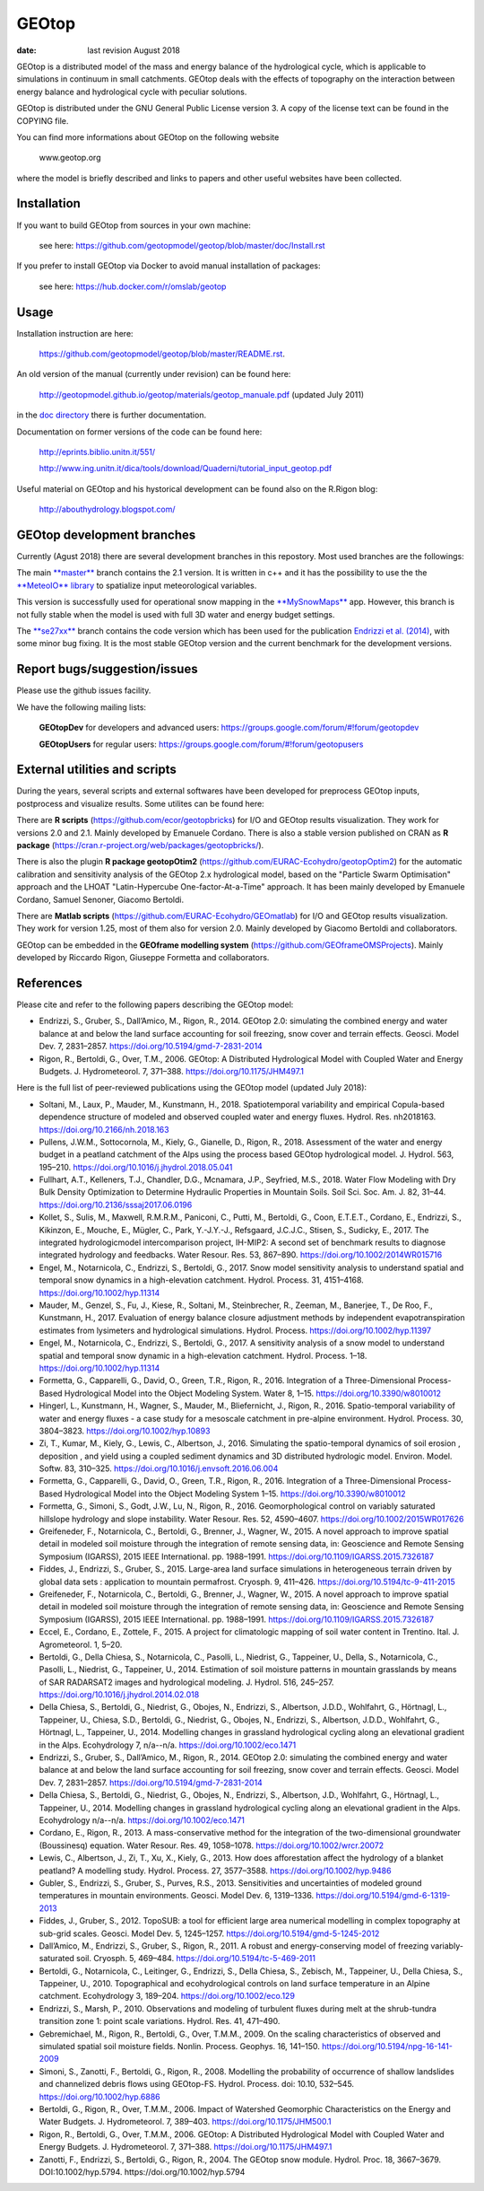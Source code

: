 GEOtop
======

|Build Status| |License (GPL version 3)|

:date:  last revision August 2018



GEOtop is a distributed model of the mass and energy balance of the
hydrological cycle, which is applicable to simulations in continuum in
small catchments. GEOtop deals with the effects of topography on the
interaction between energy balance and hydrological cycle with peculiar
solutions.

GEOtop is distributed under the GNU General Public License version 3.
A copy of the license text can be found in the COPYING file.

You can find more informations about GEOtop on the following website

                www.geotop.org 

where the model is briefly described and links to papers and other useful
websites have been collected.

Installation
--------------

If you want to build GEOtop from sources in your own machine:

    see here: https://github.com/geotopmodel/geotop/blob/master/doc/Install.rst 

If you prefer to install GEOtop via Docker to avoid manual installation of
packages:

    see here: https://hub.docker.com/r/omslab/geotop


Usage
-------
Installation instruction are here:

    https://github.com/geotopmodel/geotop/blob/master/README.rst.
    

An old version of the manual (currently under revision) can be found here:    

    http://geotopmodel.github.io/geotop/materials/geotop_manuale.pdf (updated July 2011)

in the `doc directory <https://github.com/geotopmodel/geotop/tree/master/doc>`_ there is further documentation. 
    
Documentation on former versions of the code can be found here:

    http://eprints.biblio.unitn.it/551/
    
    http://www.ing.unitn.it/dica/tools/download/Quaderni/tutorial_input_geotop.pdf
    
Useful material on GEOtop and his hystorical development can be found also on the R.Rigon blog:

   http://abouthydrology.blogspot.com/
   
GEOtop development branches
-------
Currently (Agust 2018) there are several development branches in this repostory. Most used branches are the followings:

The main `**master** <https://github.com/geotopmodel/geotop>`_ branch contains the 2.1 version. It is written in c++ and it has the possibility to use the the `**MeteoIO** library <https://models.slf.ch/p/meteoio/>`_ to spatialize input meteorological variables.

This version is successfully used for operational snow mapping in the `**MySnowMaps** <http://www.mysnowmaps.com/en/>`_ app. 
However, this branch is not fully stable when the model is used with full 3D water and energy budget settings.

The `**se27xx** <https://github.com/geotopmodel/geotop/tree/se27xx>`_ branch contains the code version which has been used for the publication  `Endrizzi et al. (2014) <https://doi.org/10.5194/gmd-7-2831-2014>`_, with some minor bug fixing. It is the most stable GEOtop version and the current benchmark for the development versions.


Report bugs/suggestion/issues
-------------------------------
Please use the github issues facility.

We have the following mailing lists:

   **GEOtopDev** for developers and advanced users: https://groups.google.com/forum/#!forum/geotopdev
   
   **GEOtopUsers** for regular users: https://groups.google.com/forum/#!forum/geotopusers
   

External utilities and scripts
----------
During the years, several scripts and external softwares have been developed for preprocess GEOtop inputs, postprocess and visualize results. Some utilites can be found here:

There are **R scripts** (https://github.com/ecor/geotopbricks) for I/O and GEOtop results visualization. They work for versions 2.0 and 2.1. Mainly developed by Emanuele Cordano. There is also a stable version published on CRAN as **R package** (https://cran.r-project.org/web/packages/geotopbricks/).

There is also the plugin **R package geotopOtim2** (https://github.com/EURAC-Ecohydro/geotopOptim2) for the automatic calibration and sensitivity analysis of the GEOtop 2.x hydrological model, based on the "Particle Swarm Optimisation" approach and the LHOAT "Latin-Hypercube One-factor-At-a-Time" approach. It has been mainly developed by Emanuele Cordano, Samuel Senoner, Giacomo Bertoldi.

There are **Matlab scripts** (https://github.com/EURAC-Ecohydro/GEOmatlab) for I/O and GEOtop results visualization. They work for version 1.25, most of them also for version 2.0. Mainly developed by Giacomo Bertoldi and collaborators.

GEOtop can be embedded in the **GEOframe modelling system** (https://github.com/GEOframeOMSProjects). Mainly developed by Riccardo Rigon, Giuseppe Formetta and collaborators.


References
----------

Please cite and refer to the following papers describing the GEOtop model:

* Endrizzi, S., Gruber, S., Dall’Amico, M., Rigon, R., 2014. GEOtop 2.0: simulating the combined energy and water balance at and below the land surface accounting for soil freezing, snow cover and terrain effects. Geosci. Model Dev. 7, 2831–2857. https://doi.org/10.5194/gmd-7-2831-2014

* Rigon, R., Bertoldi, G., Over, T.M., 2006. GEOtop: A Distributed Hydrological Model with Coupled Water and Energy Budgets.  J. Hydrometeorol. 7, 371–388. https://doi.org/10.1175/JHM497.1

Here is the full list of peer-reviewed publications using the GEOtop model (updated July 2018):

* Soltani, M., Laux, P., Mauder, M., Kunstmann, H., 2018. Spatiotemporal variability and empirical Copula-based dependence structure of modeled and observed coupled water and energy fluxes. Hydrol. Res. nh2018163. https://doi.org/10.2166/nh.2018.163

* Pullens, J.W.M., Sottocornola, M., Kiely, G., Gianelle, D., Rigon, R., 2018. Assessment of the water and energy budget in a peatland catchment of the Alps using the process based GEOtop hydrological model. J. Hydrol. 563, 195–210. https://doi.org/10.1016/j.jhydrol.2018.05.041

* Fullhart, A.T., Kelleners, T.J., Chandler, D.G., Mcnamara, J.P., Seyfried, M.S., 2018. Water Flow Modeling with Dry Bulk Density Optimization to Determine Hydraulic Properties in Mountain Soils. Soil Sci. Soc. Am. J. 82, 31–44. https://doi.org/10.2136/sssaj2017.06.0196

* Kollet, S., Sulis, M., Maxwell, R.M.R.M., Paniconi, C., Putti, M., Bertoldi, G., Coon, E.T.E.T., Cordano, E., Endrizzi, S., Kikinzon, E., Mouche, E., Mügler, C., Park, Y.-J.Y.-J., Refsgaard, J.C.J.C., Stisen, S., Sudicky, E., 2017. The integrated hydrologicmodel intercomparison project, IH-MIP2: A second set of benchmark results to diagnose integrated hydrology and feedbacks. Water Resour. Res. 53, 867–890. https://doi.org/10.1002/2014WR015716

* Engel, M., Notarnicola, C., Endrizzi, S., Bertoldi, G., 2017. Snow model sensitivity analysis to understand spatial and temporal snow dynamics in a high-elevation catchment. Hydrol. Process. 31, 4151–4168. https://doi.org/10.1002/hyp.11314

* Mauder, M., Genzel, S., Fu, J., Kiese, R., Soltani, M., Steinbrecher, R., Zeeman, M., Banerjee, T., De Roo, F., Kunstmann, H., 2017. Evaluation of energy balance closure adjustment methods by independent evapotranspiration estimates from lysimeters and hydrological simulations. Hydrol. Process. https://doi.org/10.1002/hyp.11397

* Engel, M., Notarnicola, C., Endrizzi, S., Bertoldi, G., 2017. A sensitivity analysis of a snow model to understand spatial and temporal snow dynamic in a high-elevation catchment. Hydrol. Process. 1–18. https://doi.org/10.1002/hyp.11314

* Formetta, G., Capparelli, G., David, O., Green, T.R., Rigon, R., 2016. Integration of a Three-Dimensional Process-Based Hydrological Model into the Object Modeling System. Water 8, 1–15. https://doi.org/10.3390/w8010012

* Hingerl, L., Kunstmann, H., Wagner, S., Mauder, M., Bliefernicht, J., Rigon, R., 2016. Spatio-temporal variability of water and energy fluxes - a case study for a mesoscale catchment in pre-alpine environment. Hydrol. Process. 30, 3804–3823. https://doi.org/10.1002/hyp.10893

* Zi, T., Kumar, M., Kiely, G., Lewis, C., Albertson, J., 2016. Simulating the spatio-temporal dynamics of soil erosion , deposition , and yield using a coupled sediment dynamics and 3D distributed hydrologic model. Environ. Model. Softw. 83, 310–325. https://doi.org/10.1016/j.envsoft.2016.06.004

* Formetta, G., Capparelli, G., David, O., Green, T.R., Rigon, R., 2016. Integration of a Three-Dimensional Process-Based Hydrological Model into the Object Modeling System 1–15. https://doi.org/10.3390/w8010012

* Formetta, G., Simoni, S., Godt, J.W., Lu, N., Rigon, R., 2016. Geomorphological control on variably saturated hillslope hydrology and slope instability. Water Resour. Res. 52, 4590–4607. https://doi.org/10.1002/2015WR017626

* Greifeneder, F., Notarnicola, C., Bertoldi, G., Brenner, J., Wagner, W., 2015. A novel approach to improve spatial detail in modeled soil moisture through the integration of remote sensing data, in: Geoscience and Remote Sensing Symposium (IGARSS), 2015 IEEE International. pp. 1988–1991. https://doi.org/10.1109/IGARSS.2015.7326187

* Fiddes, J., Endrizzi, S., Gruber, S., 2015. Large-area land surface simulations in heterogeneous terrain driven by global data sets : application to mountain permafrost. Cryosph. 9, 411–426. https://doi.org/10.5194/tc-9-411-2015

* Greifeneder, F., Notarnicola, C., Bertoldi, G., Brenner, J., Wagner, W., 2015. A novel approach to improve spatial detail in modeled soil moisture through the integration of remote sensing data, in: Geoscience and Remote Sensing Symposium (IGARSS), 2015 IEEE International. pp. 1988–1991. https://doi.org/10.1109/IGARSS.2015.7326187

* Eccel, E., Cordano, E., Zottele, F., 2015. A project for climatologic mapping of soil water content in Trentino. Ital. J. Agrometeorol. 1, 5–20.

* Bertoldi, G., Della Chiesa, S., Notarnicola, C., Pasolli, L., Niedrist, G., Tappeiner, U., Della, S., Notarnicola, C., Pasolli, L., Niedrist, G., Tappeiner, U., 2014. Estimation of soil moisture patterns in mountain grasslands by means of SAR RADARSAT2 images and hydrological modeling. J. Hydrol. 516, 245–257. https://doi.org/10.1016/j.jhydrol.2014.02.018

* Della Chiesa, S., Bertoldi, G., Niedrist, G., Obojes, N., Endrizzi, S., Albertson, J.D.D., Wohlfahrt, G., Hörtnagl, L., Tappeiner, U., Chiesa, S.D., Bertoldi, G., Niedrist, G., Obojes, N., Endrizzi, S., Albertson, J.D.D., Wohlfahrt, G., Hörtnagl, L., Tappeiner, U., 2014. Modelling changes in grassland hydrological cycling along an elevational gradient in the Alps. Ecohydrology 7, n/a--n/a. https://doi.org/10.1002/eco.1471

* Endrizzi, S., Gruber, S., Dall’Amico, M., Rigon, R., 2014. GEOtop 2.0: simulating the combined energy and water balance at and below the land surface accounting for soil freezing, snow cover and terrain effects. Geosci. Model Dev. 7, 2831–2857. https://doi.org/10.5194/gmd-7-2831-2014

* Della Chiesa, S., Bertoldi, G., Niedrist, G., Obojes, N., Endrizzi, S., Albertson, J.D., Wohlfahrt, G., Hörtnagl, L., Tappeiner, U., 2014. Modelling changes in grassland hydrological cycling along an elevational gradient in the Alps. Ecohydrology n/a--n/a. https://doi.org/10.1002/eco.1471

* Cordano, E., Rigon, R., 2013. A mass-conservative method for the integration of the two-dimensional groundwater (Boussinesq) equation. Water Resour. Res. 49, 1058–1078. https://doi.org/10.1002/wrcr.20072

* Lewis, C., Albertson, J., Zi, T., Xu, X., Kiely, G., 2013. How does afforestation affect the hydrology of a blanket peatland? A modelling study. Hydrol. Process. 27, 3577–3588. https://doi.org/10.1002/hyp.9486

* Gubler, S., Endrizzi, S., Gruber, S., Purves, R.S., 2013. Sensitivities and uncertainties of modeled ground temperatures in mountain environments. Geosci. Model Dev. 6, 1319–1336. https://doi.org/10.5194/gmd-6-1319-2013

* Fiddes, J., Gruber, S., 2012. TopoSUB: a tool for efficient large area numerical modelling in complex topography at sub-grid scales. Geosci. Model Dev. 5, 1245–1257. https://doi.org/10.5194/gmd-5-1245-2012

* Dall’Amico, M., Endrizzi, S., Gruber, S., Rigon, R., 2011. A robust and energy-conserving model of freezing variably-saturated soil. Cryosph. 5, 469–484. https://doi.org/10.5194/tc-5-469-2011

* Bertoldi, G., Notarnicola, C., Leitinger, G., Endrizzi, S., Della Chiesa, S., Zebisch, M., Tappeiner, U., Della Chiesa, S., Tappeiner, U., 2010. Topographical and ecohydrological controls on land surface temperature in an Alpine catchment. Ecohydrology 3, 189–204. https://doi.org/10.1002/eco.129

* Endrizzi, S., Marsh, P., 2010. Observations and modeling of turbulent fluxes during melt at the shrub-tundra transition zone 1: point scale variations. Hydrol. Res. 41, 471–490.

* Gebremichael, M., Rigon, R., Bertoldi, G., Over, T.M.M., 2009. On the scaling characteristics of observed and simulated spatial soil moisture fields. Nonlin. Process. Geophys. 16, 141–150. https://doi.org/10.5194/npg-16-141-2009

* Simoni, S., Zanotti, F., Bertoldi, G., Rigon, R., 2008. Modelling the probability of occurrence of shallow landslides and channelized debris flows using GEOtop-FS. Hydrol. Process. doi: 10.10, 532–545. https://doi.org/10.1002/hyp.6886

* Bertoldi, G., Rigon, R., Over, T.M.M., 2006. Impact of Watershed Geomorphic Characteristics on the Energy and Water Budgets. J. Hydrometeorol. 7, 389–403. https://doi.org/10.1175/JHM500.1

* Rigon, R., Bertoldi, G., Over, T.M.M., 2006. GEOtop: A Distributed Hydrological Model with Coupled Water and Energy Budgets. J. Hydrometeorol. 7, 371–388. https://doi.org/10.1175/JHM497.1

* Zanotti, F., Endrizzi, S., Bertoldi, G., Rigon, R., 2004. The GEOtop snow module. Hydrol. Proc. 18, 3667–3679. DOI:10.1002/hyp.5794. https://doi.org/10.1002/hyp.5794


.. |Build Status| image:: https://travis-ci.org/geotopmodel/geotop.svg?branch=master
    :target: https://travis-ci.org/geotopmodel/geotop
.. |License (GPL version 3)| image:: https://img.shields.io/badge/license-GNU%20GPL%20version%203-blue.svg
   :target: http://opensource.org/licenses/GPL-3.0



